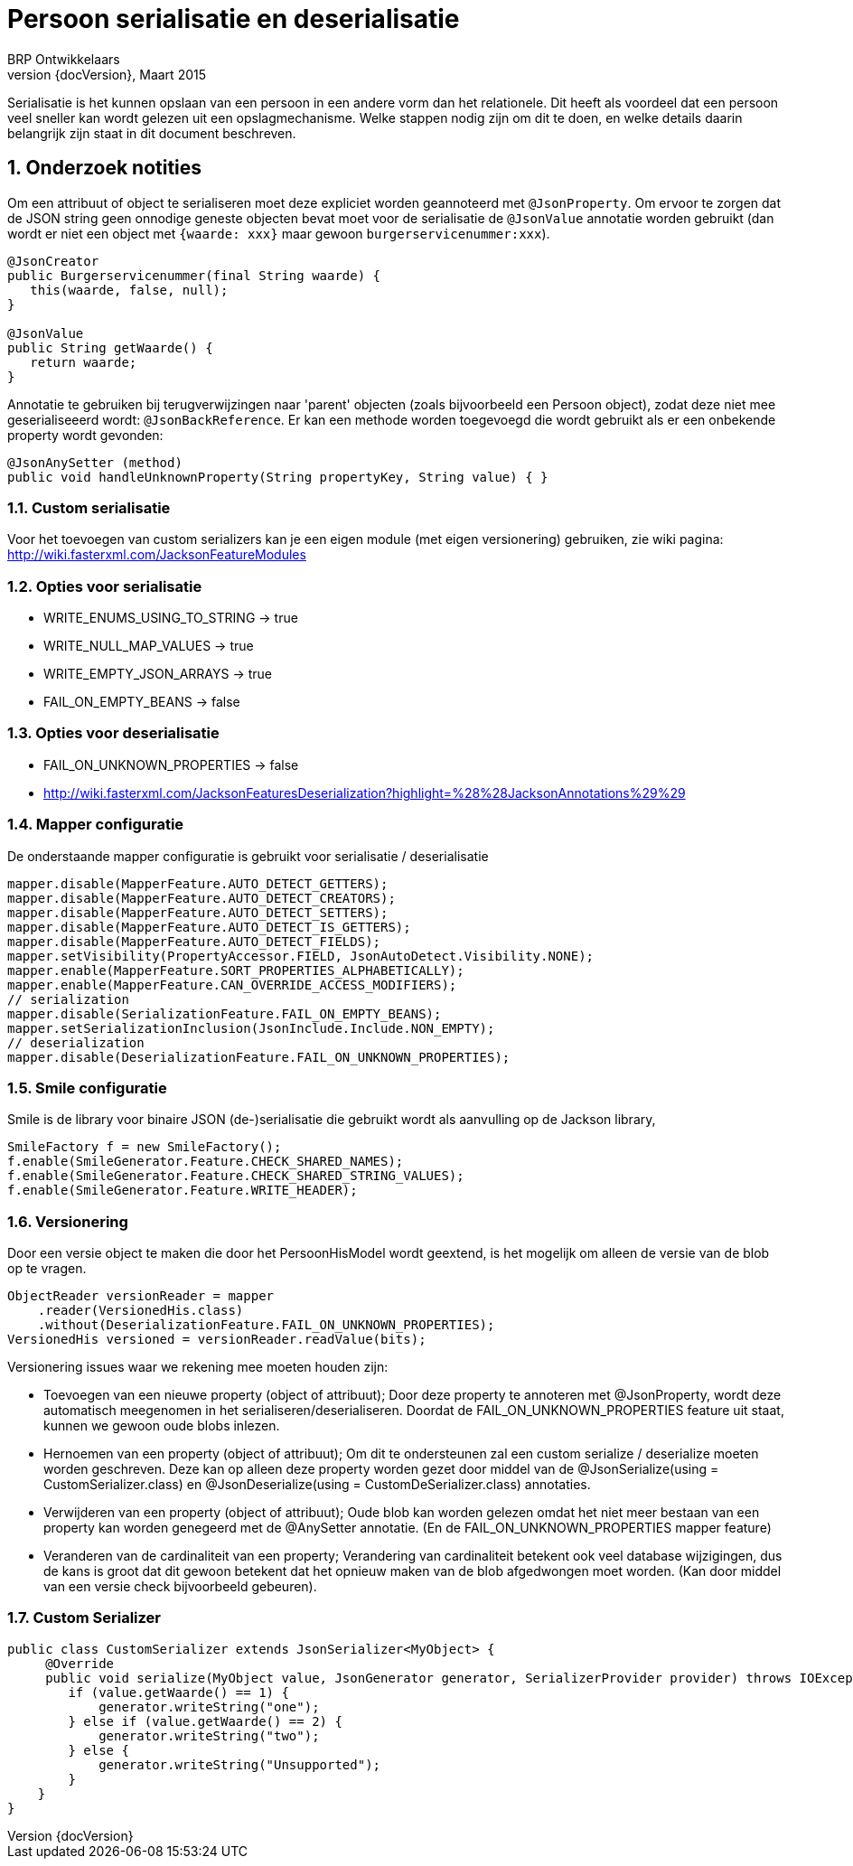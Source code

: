 # Persoon serialisatie en deserialisatie
BRP Ontwikkelaars
v0, Maart 2015
:revnumber: {docVersion}
:icons: font
:numbered:

Serialisatie is het kunnen opslaan van een persoon in een andere vorm dan het relationele. Dit
heeft als voordeel dat een persoon veel sneller kan wordt gelezen uit een opslagmechanisme. Welke
stappen nodig zijn om dit te doen, en welke details daarin belangrijk zijn staat in dit document
beschreven.


## Onderzoek notities
Om een attribuut of object te serialiseren moet deze expliciet worden geannoteerd met `@JsonProperty`.
Om ervoor te zorgen dat de JSON string geen onnodige geneste objecten bevat moet voor de serialisatie de `@JsonValue`
annotatie worden gebruikt (dan wordt er niet een object met `{waarde: xxx}` maar gewoon `burgerservicenummer:xxx`).

[source, java]
----
@JsonCreator
public Burgerservicenummer(final String waarde) {
   this(waarde, false, null);
}

@JsonValue
public String getWaarde() {
   return waarde;
}
----

Annotatie te gebruiken bij terugverwijzingen naar 'parent' objecten (zoals bijvoorbeeld een Persoon object), zodat deze
niet mee geserialiseeerd wordt: `@JsonBackReference`. Er kan een methode worden toegevoegd die wordt gebruikt als er een
 onbekende property wordt gevonden:

----
@JsonAnySetter (method)
public void handleUnknownProperty(String propertyKey, String value) { }
----

### Custom serialisatie
Voor het toevoegen van custom serializers kan je een eigen module (met eigen versionering) gebruiken, zie wiki pagina:
http://wiki.fasterxml.com/JacksonFeatureModules

### Opties voor serialisatie

- WRITE_ENUMS_USING_TO_STRING -> true
- WRITE_NULL_MAP_VALUES -> true
- WRITE_EMPTY_JSON_ARRAYS -> true
- FAIL_ON_EMPTY_BEANS -> false

### Opties voor deserialisatie

- FAIL_ON_UNKNOWN_PROPERTIES -> false
- http://wiki.fasterxml.com/JacksonFeaturesDeserialization?highlight=%28%28JacksonAnnotations%29%29

### Mapper configuratie
De onderstaande mapper configuratie is gebruikt voor serialisatie / deserialisatie

[source, java]
----
mapper.disable(MapperFeature.AUTO_DETECT_GETTERS);
mapper.disable(MapperFeature.AUTO_DETECT_CREATORS);
mapper.disable(MapperFeature.AUTO_DETECT_SETTERS);
mapper.disable(MapperFeature.AUTO_DETECT_IS_GETTERS);
mapper.disable(MapperFeature.AUTO_DETECT_FIELDS);
mapper.setVisibility(PropertyAccessor.FIELD, JsonAutoDetect.Visibility.NONE);
mapper.enable(MapperFeature.SORT_PROPERTIES_ALPHABETICALLY);
mapper.enable(MapperFeature.CAN_OVERRIDE_ACCESS_MODIFIERS);
// serialization
mapper.disable(SerializationFeature.FAIL_ON_EMPTY_BEANS);
mapper.setSerializationInclusion(JsonInclude.Include.NON_EMPTY);
// deserialization
mapper.disable(DeserializationFeature.FAIL_ON_UNKNOWN_PROPERTIES);
----

### Smile configuratie
Smile is de library voor binaire JSON (de-)serialisatie die gebruikt wordt als aanvulling op de Jackson library,

[source, java]
----
SmileFactory f = new SmileFactory();
f.enable(SmileGenerator.Feature.CHECK_SHARED_NAMES);
f.enable(SmileGenerator.Feature.CHECK_SHARED_STRING_VALUES);
f.enable(SmileGenerator.Feature.WRITE_HEADER);
----

### Versionering
Door een versie object te maken die door het PersoonHisModel wordt geextend, is het mogelijk om alleen de versie van de
blob op te vragen.

[source, java]
----
ObjectReader versionReader = mapper
    .reader(VersionedHis.class)
    .without(DeserializationFeature.FAIL_ON_UNKNOWN_PROPERTIES);
VersionedHis versioned = versionReader.readValue(bits);
----

Versionering issues waar we rekening mee moeten houden zijn:

- Toevoegen van een nieuwe property (object of attribuut);
Door deze property te annoteren met @JsonProperty, wordt deze automatisch meegenomen in het serialiseren/deserialiseren.
Doordat de FAIL_ON_UNKNOWN_PROPERTIES feature uit staat, kunnen we gewoon oude blobs inlezen.
- Hernoemen van een property (object of attribuut);
Om dit te ondersteunen zal een custom serialize / deserialize moeten worden geschreven. Deze kan op alleen deze property
worden gezet door middel van de @JsonSerialize(using = CustomSerializer.class) en @JsonDeserialize(using =
CustomDeSerializer.class) annotaties.

- Verwijderen van een property (object of attribuut);
Oude blob kan worden gelezen omdat het niet meer bestaan van een property kan worden genegeerd met de @AnySetter
annotatie. (En de FAIL_ON_UNKNOWN_PROPERTIES mapper feature)
- Veranderen van de cardinaliteit van een property;
Verandering van cardinaliteit betekent ook veel database wijzigingen, dus de kans is groot dat dit gewoon betekent dat
het opnieuw maken van de blob afgedwongen moet worden. (Kan door middel van een versie check bijvoorbeeld gebeuren).

### Custom Serializer

[source, java]
----
public class CustomSerializer extends JsonSerializer<MyObject> {
     @Override
     public void serialize(MyObject value, JsonGenerator generator, SerializerProvider provider) throws IOException, JsonProcessingException {
        if (value.getWaarde() == 1) {
            generator.writeString("one");
        } else if (value.getWaarde() == 2) {
            generator.writeString("two");
        } else {
            generator.writeString("Unsupported");
        }
    }
}
----

